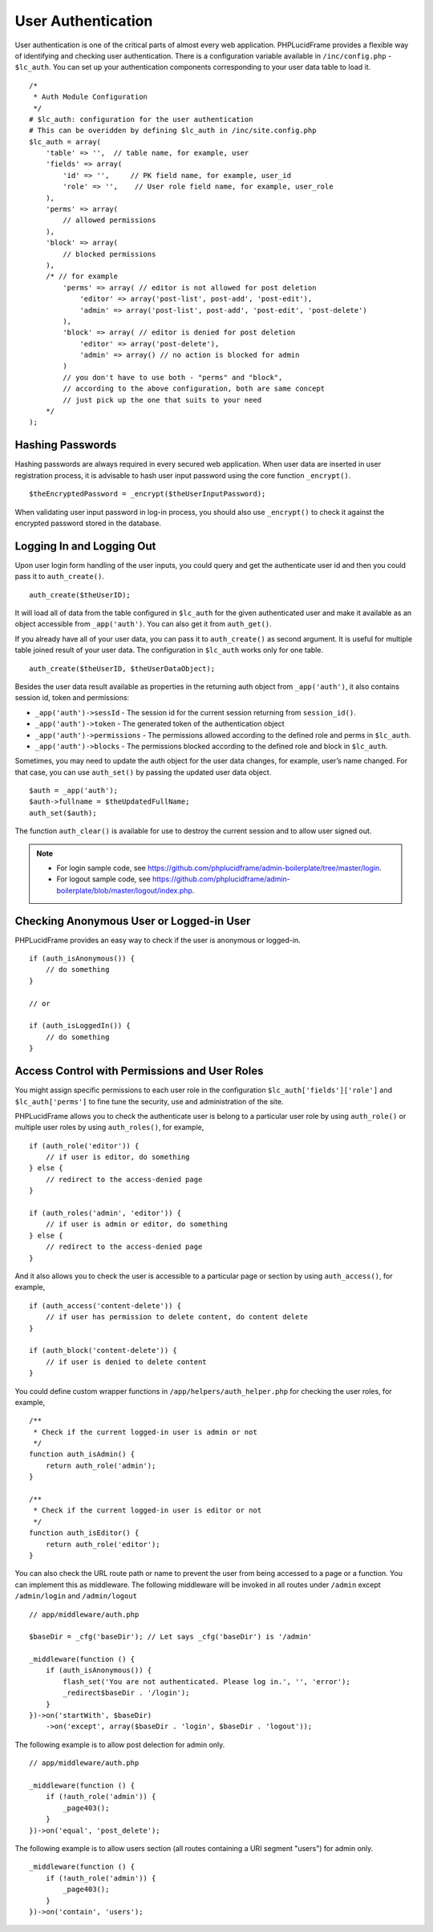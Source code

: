 User Authentication
===================

User authentication is one of the critical parts of almost every web application. PHPLucidFrame provides a flexible way of identifying and checking user authentication. There is a configuration variable available in ``/inc/config.php`` - ``$lc_auth``. You can set up your authentication components corresponding to your user data table to load it. ::

    /*
     * Auth Module Configuration
     */
    # $lc_auth: configuration for the user authentication
    # This can be overidden by defining $lc_auth in /inc/site.config.php
    $lc_auth = array(
        'table' => '',  // table name, for example, user
        'fields' => array(
            'id' => '',     // PK field name, for example, user_id
            'role' => '',    // User role field name, for example, user_role
        ),
        'perms' => array(
            // allowed permissions
        ),
        'block' => array(
            // blocked permissions
        ),
        /* // for example
            'perms' => array( // editor is not allowed for post deletion
                'editor' => array('post-list', post-add', 'post-edit'),
                'admin' => array('post-list', post-add', 'post-edit', 'post-delete')
            ),
            'block' => array( // editor is denied for post deletion
                'editor' => array('post-delete'),
                'admin' => array() // no action is blocked for admin
            )
            // you don't have to use both - "perms" and "block",
            // according to the above configuration, both are same concept
            // just pick up the one that suits to your need
        */
    );

Hashing Passwords
-----------------

Hashing passwords are always required in every secured web application. When user data are inserted in user registration process, it is advisable to hash user input password using the core function ``_encrypt()``. ::

    $theEncryptedPassword = _encrypt($theUserInputPassword);

When validating user input password in log-in process, you should also use ``_encrypt()`` to check it against the encrypted password stored in the database.

Logging In and Logging Out
--------------------------

Upon user login form handling of the user inputs, you could query and get the authenticate user id and then you could pass it to ``auth_create()``. ::

    auth_create($theUserID);

It will load all of data from the table configured in ``$lc_auth`` for the given authenticated user and make it available as an object accessible from ``_app('auth')``. You can also get it from ``auth_get()``.

If you already have all of your user data, you can pass it to ``auth_create()`` as second argument. It is useful for multiple table joined result of your user data. The configuration in ``$lc_auth`` works only for one table. ::

    auth_create($theUserID, $theUserDataObject);

Besides the user data result available as properties in the returning auth object from ``_app('auth')``, it also contains session id, token and permissions:

- ``_app('auth')->sessId`` - The session id for the current session returning from ``session_id()``.
- ``_app('auth')->token`` - The generated token of the authentication object
- ``_app('auth')->permissions`` - The permissions allowed according to the defined role and perms in ``$lc_auth``.
- ``_app('auth')->blocks`` - The permissions blocked according to the defined role and block in ``$lc_auth``.

Sometimes, you may need to update the auth object for the user data changes, for example, user’s name changed. For that case, you can use ``auth_set()`` by passing the updated user data object. ::

    $auth = _app('auth');
    $auth->fullname = $theUpdatedFullName;
    auth_set($auth);

The function ``auth_clear()`` is available for use to destroy the current session and to allow user signed out.

.. note::
    - For login sample code, see `https://github.com/phplucidframe/admin-boilerplate/tree/master/login <https://github.com/phplucidframe/admin-boilerplate/tree/master/login>`_.
    - For logout sample code, see `https://github.com/phplucidframe/admin-boilerplate/blob/master/logout/index.php <https://github.com/phplucidframe/admin-boilerplate/blob/master/logout/index.php>`_.

Checking Anonymous User or Logged-in User
-----------------------------------------

PHPLucidFrame provides an easy way to check if the user is anonymous or logged-in. ::

    if (auth_isAnonymous()) {
        // do something
    }

    // or

    if (auth_isLoggedIn()) {
        // do something
    }

Access Control with Permissions and User Roles
----------------------------------------------

You might assign specific permissions to each user role in the configuration ``$lc_auth['fields']['role']`` and ``$lc_auth['perms']`` to fine tune the security, use and administration of the site.

PHPLucidFrame allows you to check the authenticate user is belong to a particular user role by using ``auth_role()`` or multiple user roles by using ``auth_roles()``, for example, ::

    if (auth_role('editor')) {
        // if user is editor, do something
    } else {
        // redirect to the access-denied page
    }

    if (auth_roles('admin', 'editor')) {
        // if user is admin or editor, do something
    } else {
        // redirect to the access-denied page
    }

And it also allows you to check the user is accessible to a particular page or section by using ``auth_access()``, for example, ::

    if (auth_access('content-delete')) {
        // if user has permission to delete content, do content delete
    }

    if (auth_block('content-delete')) {
        // if user is denied to delete content
    }

You could define custom wrapper functions in ``/app/helpers/auth_helper.php`` for checking the user roles, for example, ::

    /**
     * Check if the current logged-in user is admin or not
     */
    function auth_isAdmin() {
        return auth_role('admin');
    }

    /**
     * Check if the current logged-in user is editor or not
     */
    function auth_isEditor() {
        return auth_role('editor');
    }

You can also check the URL route path or name to prevent the user from being accessed to a page or a function. You can implement this as middleware. The following middleware will be invoked in all routes under ``/admin`` except ``/admin/login`` and ``/admin/logout`` ::

    // app/middleware/auth.php

    $baseDir = _cfg('baseDir'); // Let says _cfg('baseDir') is '/admin'

    _middleware(function () {
        if (auth_isAnonymous()) {
            flash_set('You are not authenticated. Please log in.', '', 'error');
            _redirect$baseDir . '/login');
        }
    })->on('startWith', $baseDir)
        ->on('except', array($baseDir . 'login', $baseDir . 'logout'));

The following example is to allow post delection for admin only. ::

    // app/middleware/auth.php

    _middleware(function () {
        if (!auth_role('admin')) {
            _page403();
        }
    })->on('equal', 'post_delete');

The following example is to allow users section (all routes containing a URI segment "users") for admin only. ::

    _middleware(function () {
        if (!auth_role('admin')) {
            _page403();
        }
    })->on('contain', 'users');
